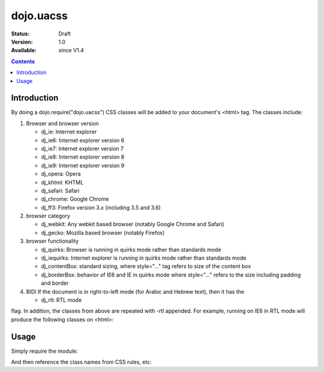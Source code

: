 .. _dojo/uacss:

============
dojo.uacss
============

:Status: Draft
:Version: 1.0
:Available: since V1.4

.. contents::
    :depth: 2

Introduction
============

By doing a dojo.require("dojo.uacss") CSS classes will be added to your document's <html> tag.   The classes include:

1. Browser and browser version

   - dj_ie: Internet explorer
   - dj_ie6: Internet explorer version 6
   - dj_ie7: Internet explorer version 7
   - dj_ie8: Internet explorer version 8
   - dj_ie9: Internet explorer version 9
   - dj_opera: Opera
   - dj_khtml: KHTML
   - dj_safari: Safari
   - dj_chrome: Google Chrome
   - dj_ff3: Firefox version 3.x (including 3.5 and 3.6)

2. browser category

   - dj_webkit: Any webkit based browser (notably Google Chrome and Safari)
   - dj_gecko: Mozilla based browser (notably Firefox)

3. browser functionality

   - dj_quirks: Browser is running in quirks mode rather than standards mode
   - dj_iequirks: Internet explorer is running in quirks mode rather than standards mode
   - dj_contentBox: standard sizing, where style="..." tag refers to size of the content box
   - dj_borderBox: behavior of IE6 and IE in quirks mode where style="..." refers to the size including padding and border

4. BIDI If the document is in right-to-left mode (for Arabic and Hebrew text), then it has the

   - dj_rtl: RTL mode

flag.   In addition, the classes from above are repeated with -rtl appended.  For example, running on IE6 in RTL mode will produce the following classes on <html>:

.. css ::

   dj_ie dj_ie7 dj_iequirks dj_borderBox
   dj_rtl dj_ie-rtl dj_ie7-rtl dj_iequirks-rtl dj_borderBox-rtl


Usage
=====

Simply require the module:

.. js ::

  // Dojo 1.7(AMD)
  require(["dojo/uacss"],function(){
	// write your code here
  });
  
.. js ::

  // Dojo < 1.7
  dojo.require("dojo.uacss");

And then reference the class names from CSS rules, etc:


.. css ::

  .dj_iequirks .foo {
       zoom: 1;
   }
